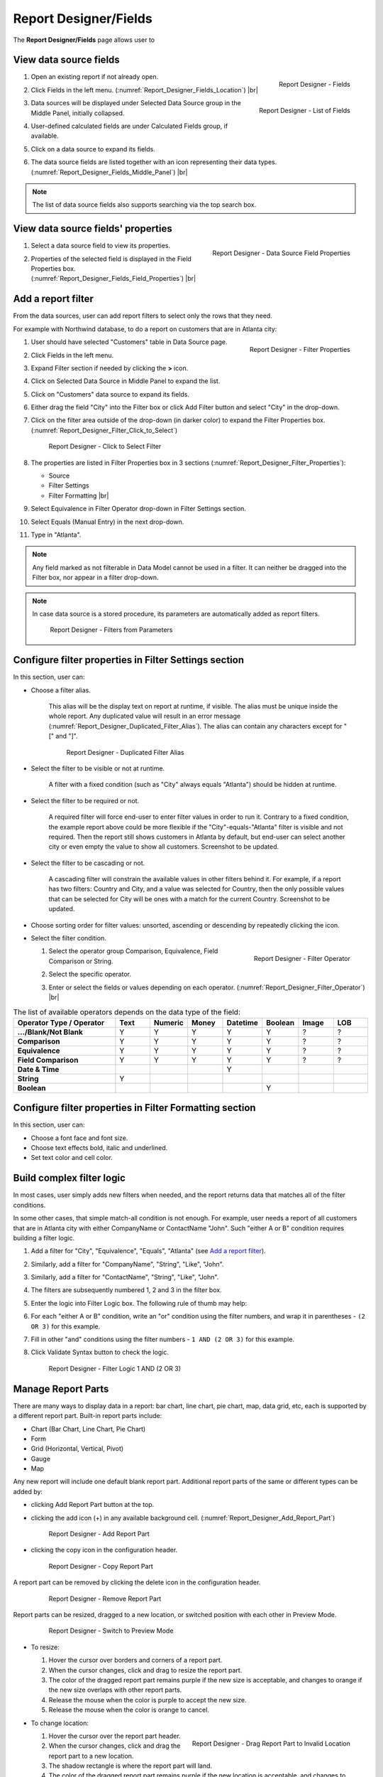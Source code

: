 

==========================
Report Designer/Fields
==========================

The **Report Designer/Fields** page allows user to

.. hlist::
   :columns: 2

   -  view data source fields' properties
   -  define report filters based on data source fields
   -  add report parts to report body
   -  add data source fields to report
   -  configure formatting and calculation properties for data source fields in report

View data source fields
=======================

#. .. _Report_Designer_Fields_Location:

   .. figure:: /_static/images/Report_Designer_Fields_Location.png
      :align: right
      :width: 485px

      Report Designer - Fields

   Open an existing report if not already open.
#. Click Fields in the left menu. (:numref:`Report_Designer_Fields_Location`) |br|
#. .. _Report_Designer_Fields_Middle_Panel:

   .. figure:: /_static/images/Report_Designer_Fields_Middle_Panel.png
      :align: right
      :width: 223px

      Report Designer - List of Fields

   Data sources will be displayed under Selected Data Source group in
   the Middle Panel, initially collapsed.
#. User-defined calculated fields are under Calculated Fields group, if
   available.
#. Click on a data source to expand its fields.
#. The data source fields are listed together with an icon representing
   their data types. (:numref:`Report_Designer_Fields_Middle_Panel`) |br|

.. note::

   The list of data source fields also supports searching via the top search box.

View data source fields' properties
===================================

#. .. _Report_Designer_Fields_Field_Properties:

   .. figure:: /_static/images/Report_Designer_Fields_Field_Properties.png
      :align: right
      :width: 263px

      Report Designer - Data Source Field Properties

   Select a data source field to view its properties.
#. Properties of the selected field is displayed in the Field Properties
   box. (:numref:`Report_Designer_Fields_Field_Properties`) |br|

Add a report filter
===================

From the data sources, user can add report filters to select only the
rows that they need.

For example with Northwind database, to do a report on customers that
are in Atlanta city:

#. .. _Report_Designer_Filter_Properties:

   .. figure:: /_static/images/Report_Designer_Filter_Properties.png
      :align: right
      :width: 265px

      Report Designer - Filter Properties

   User should have selected "Customers" table in Data Source page.
#. Click Fields in the left menu.
#. Expand Filter section if needed by clicking the **>** icon.
#. Click on Selected Data Source in Middle Panel to expand the list.
#. Click on "Customers" data source to expand its fields.
#. Either drag the field "City" into the Filter box or click Add Filter
   button and select "City" in the drop-down.
#. Click on the filter area outside of the drop-down (in darker color)
   to expand the Filter Properties box. (:numref:`Report_Designer_Filter_Click_to_Select`)

   .. _Report_Designer_Filter_Click_to_Select:

   .. figure:: /_static/images/Report_Designer_Filter_Click_to_Select.png
      :width: 324px

      Report Designer - Click to Select Filter

#. The properties are listed in Filter Properties box in 3 sections (:numref:`Report_Designer_Filter_Properties`):

   -  Source
   -  Filter Settings
   -  Filter Formatting |br|

#. Select Equivalence in Filter Operator drop-down in Filter Settings
   section.
#. Select Equals (Manual Entry) in the next drop-down.
#. Type in "Atlanta".

.. note::

   Any field marked as not filterable in Data Model cannot be used in a filter. It can neither be dragged into the Filter box, nor appear in a filter drop-down.

.. note::

   In case data source is a stored procedure, its parameters are automatically added as report filters.

   .. _Report_Designer_Filter_SP_Parameter:

   .. figure:: /_static/images/Report_Designer_Filter_SP_Parameter.png
      :width: 719px

      Report Designer - Filters from Parameters

Configure filter properties in Filter Settings section
======================================================

In this section, user can:

-  Choose a filter
   alias.

       This alias will be the display text on report at runtime, if
       visible.
       The alias must be unique inside the whole report. Any duplicated
       value will result in an error message (:numref:`Report_Designer_Duplicated_Filter_Alias`).
       The alias can contain any characters except for "[" and "]".

       .. _Report_Designer_Duplicated_Filter_Alias:

       .. figure:: /_static/images/Report_Designer_Duplicated_Filter_Alias.png
          :width: 515px

          Report Designer - Duplicated Filter Alias

-  Select the filter to be visible or not at runtime.

       A filter with a fixed condition (such as "City" always equals
       "Atlanta") should be hidden at runtime.

-  Select the filter to be required or not.

       A required filter will force end-user to enter filter values in
       order to run it.
       Contrary to a fixed condition, the example report above could be
       more flexible if the "City"-equals-"Atlanta" filter is visible
       and not required. Then the report still shows customers in
       Atlanta by default, but end-user can select another city or even
       empty the value to show all customers. Screenshot to be updated.

-  Select the filter to be cascading or not.

       A cascading filter will constrain the available values in other
       filters behind it. For example, if a report has two filters:
       Country and City, and a value was selected for Country, then the
       only possible values that can be selected for City will be ones
       with a match for the current Country. Screenshot to be updated.

-  Choose sorting order for filter values: unsorted, ascending or
   descending by repeatedly clicking the icon.

-  Select the filter condition.

   #. .. _Report_Designer_Filter_Operator:

      .. figure:: /_static/images/Report_Designer_Filter_Operator.png
         :align: right
         :width: 221px

         Report Designer - Filter Operator

      Select the operator group Comparison, Equivalence, Field
      Comparison or String.
   #. Select the specific operator.
   #. Enter or select the fields or values depending on each operator. (:numref:`Report_Designer_Filter_Operator`) |br|

.. list-table:: The list of available operators depends on the data type of the field:
   :widths: 30 10 10 10 10 10 10 10
   :class: apitable
   :header-rows: 1
   :stub-columns: 1

   *  - Operator Type / Operator
      - Text
      - Numeric
      - Money
      - Datetime
      - Boolean
      - Image
      - LOB
   *  - .../Blank/Not Blank
      - Y
      - Y
      - Y
      - Y
      - Y
      - ?
      - ?
   *  - Comparison
      - Y
      - Y
      - Y
      - Y
      - Y
      - ?
      - ?
   *  - Equivalence
      - Y
      - Y
      - Y
      - Y
      - Y
      - ?
      - ?
   *  - Field Comparison
      - Y
      - Y
      - Y
      - Y
      - Y
      - ?
      - ?
   *  - Date & Time
      -
      -
      -
      - Y
      -
      -
      -
   *  - String
      - Y
      -
      -
      -
      -
      -
      -
   *  - Boolean
      -
      -
      -
      -
      - Y
      -
      -


Configure filter properties in Filter Formatting section
========================================================

In this section, user can:

-  Choose a font face and font size.

-  Choose text effects bold, italic and underlined.

-  Set text color and cell color.

.. _Build_complex_filter_logic:

Build complex filter logic
==========================

In most cases, user simply adds new filters when needed, and the report
returns data that matches all of the filter conditions.

In some other cases, that simple match-all condition is not enough. For
example, user needs a report of all customers that are in Atlanta city
with either CompanyName or ContactName "John". Such "either A or B"
condition requires building a filter logic.

#. Add a filter for "City", "Equivalence", "Equals", "Atlanta" (see `Add
   a report filter`_).
#. Similarly, add a filter for "CompanyName", "String", "Like", "John".
#. Similarly, add a filter for "ContactName", "String", "Like", "John".
#. The filters are subsequently numbered 1, 2 and 3 in the filter box.
#. Enter the logic into Filter Logic box. The following rule of thumb
   may help:
#. For each "either A or B" condition, write an "or" condition using the
   filter numbers, and wrap it in parentheses - ``(2 OR 3)`` for this
   example.
#. Fill in other "and" conditions using the filter numbers -
   ``1 AND (2 OR 3)`` for this example.
#. Click Validate Syntax button to check the logic.

   .. _Report_Designer_Filter_Logic_1_AND_(2_OR_3):

   .. figure:: /_static/images/Report_Designer_Filter_Logic_1_AND_(2_OR_3).png
      :width: 953px

      Report Designer - Filter Logic 1 AND (2 OR 3)

.. _Manage_Report_Parts:

Manage Report Parts
===================

There are many ways to
display data in a report: bar chart, line chart, pie chart, map, data
grid, etc, each is supported by a different report part. Built-in report
parts include:

-  Chart (Bar Chart, Line Chart, Pie Chart)
-  Form
-  Grid (Horizontal, Vertical, Pivot)
-  Gauge
-  Map

Any new report will include one default blank report part. Additional
report parts of the same or different types can be added by:

-  clicking Add Report Part button at the top.
-  clicking the add icon (+) in any available background cell. (:numref:`Report_Designer_Add_Report_Part`)

   .. _Report_Designer_Add_Report_Part:

   .. figure:: /_static/images/Report_Designer_Add_Report_Part.png
      :width: 524px

      Report Designer - Add Report Part

-  clicking the copy icon in the configuration header.

   .. _Report_Designer_Copy_Report_Part:

   .. figure:: /_static/images/Report_Designer_Copy_Report_Part.png
      :width: 656px

      Report Designer - Copy Report Part

A report part can be removed by clicking the delete icon in the
configuration header.

   .. _Report_Designer_Remove_Report_Part:

   .. figure:: /_static/images/Report_Designer_Remove_Report_Part.png
      :width: 94px

      Report Designer - Remove Report Part

Report parts can be resized, dragged to a new location, or switched
position with each other in Preview Mode.

   .. _Report_Designer_Switch_to_Preview_Mode:

   .. figure:: /_static/images/Report_Designer_Switch_to_Preview_Mode.png
      :width: 128px

      Report Designer - Switch to Preview Mode

-  To resize:

   #. Hover the cursor over borders and corners of a report part.
   #. When the cursor changes, click and drag to resize the report part.
   #. The color of the dragged report part remains purple if the new
      size is acceptable, and changes to orange if the new size overlaps
      with other report parts.
   #. Release the mouse when the color is purple to accept the new size.
   #. Release the mouse when the color is orange to cancel.

-  To change location:

   .. _Report_Designer_Drag_Report_Part_to_Invalid_Location:

   .. figure:: /_static/images/Report_Designer_Drag_Report_Part_to_Invalid_Location.png
      :align: right
      :width: 524px

      Report Designer - Drag Report Part to Invalid Location


   #. Hover the cursor over the report part header.
   #. When the cursor changes, click and drag the report part to a new
      location.
   #. The shadow rectangle is where the report part will land.
   #. The color of the dragged report part remains purple if the new
      location is acceptable, and changes to orange if the new location
      overlaps with other report parts.
   #. Release the mouse when the color is purple to accept the new
      location.
   #. Release the mouse when the color is orange to cancel. |br|

-  To switch position with another report part:

   .. _Report_Designer_Drag_Report_Part_to_Switch_Location:

   .. figure:: /_static/images/Report_Designer_Drag_Report_Part_to_Switch_Location.png
      :align: right
      :width: 507px

      Report Designer - Drag Report Part to Switch Location

   #. Hover the cursor over the report part header.
   #. When the cursor changes, click and drag the report part over
      another.
   #. The shadow rectangle is where the report part will land.
   #. Drag the report part so that the shadow rectangle completely
      covers or is completely covered by the other report part, and the
      color of the dragged report part remains purple.
   #. Release the mouse when the color is purple to accept the new
      location. |br|

.. figure:: /_static/images/Report_Designer_FreightGrid_FreightChart_OrdersGrid.png
   :width: 951px

   Sample Combination of a Subtotal Grid, a Chart and a
   Detailed Grid

Configure report part properties
================================

See:

-  :doc:`doc_report_designer_chart`


Open Field Properties box for data source fields in report
==========================================================

#. Click on a data source field inside report body.
#. The properties are listed in Field Properties box in 4 sections:

   -  Data Source
   -  Data Formatting
   -  Header Formatting
   -  Drill Down

.. note::

   .. _Report_Designer_Data_Source_Report_Part_And_Field_Drop-downs:

   .. figure:: /_static/images/Report_Designer_Data_Source_Report_Part_And_Field_Drop-downs.png
      :align: right
      :width: 219px

      Report Designer - Report Part and Field drop-downs

   Instead of trying to find a field inside report body and click on it, user can quickly select a report part then one of its fields using the two drop-downs on top of Field Properties box. (:numref:`Report_Designer_Data_Source_Report_Part_And_Field_Drop-downs`) |br|

Configure field properties in Data Source section
=================================================

In this section, user can:

-  .. _Report_Designer_Fields_Duplicated_Field_Alias:

   .. figure:: /_static/images/Report_Designer_Fields_Duplicated_Field_Alias.png
      :align: right
      :width: 219px

      Report Designer - Duplicated Field Alias

   Choose an alias
   for the selected data source field.

       The alias must be unique inside the whole report. Any duplicated
       value will result in an error message (:numref:`Report_Designer_Fields_Duplicated_Field_Alias`).
       The alias can contain any characters except for "[" and "]". |br|

-  Select visible or not for the field. A not visible field will not
   appear on the report screen at runtime.

Configure field properties in Data Formatting section
=====================================================

In this section, user can:

-  Apply a function to the field.

       The list of available functions depends on the data type and
       includes two lists:

   -  User-defined functions marked as Field Level in Data Model which
      require a single input parameter in a compatible data type.
   -  System built-in functions for that specific data type.

.. list-table:: List of system built-in functions for each data type
   :class: apitable
   :header-rows: 1
   :stub-columns: 1
   :widths: 15 50 5 5 5 5 5 5 5

   *  - Built-in |br| Function
      - Description
      - Text
      - Numeric
      - Money
      - Datetime
      - Boolean
      - Image
      - LOB
   *  - Average
      - Returns the average of the values in a field.
      -
      - Y
      - Y
      -
      -
      -
      -
   *  - Count
      - Returns the number of items in a field.
      - Y
      - Y
      - Y
      - Y
      - Y
      -
      -
   *  - Count |br| Distinct
      - Returns the number of unique items in a field.
      - Y
      - Y
      - Y
      - Y
      - Y
      -
      -
   *  - Maximum
      - Returns the maximum value in a field.
      - Y
      - Y
      - Y
      - Y
      -
      -
      -
   *  - Minimum
      - Returns the minimum value in a field.
      - Y
      - Y
      - Y
      - Y
      -
      -
      -
   *  - Sum
      - Returns the sum of all values in a field.
      -
      - Y
      - Y
      -
      -
      -
      -
   *  - Sum |br| Distinct
      - Returns the sum of all unique values in a field.
      -
      - Y
      - Y
      -
      -
      -
      -
   *  - Group
      - Groups data together by field values for aggregating.
      - Y
      - Y
      - Y
      - Y
      - Y
      -
      -
   *  - Days Old
      - Returns the number of days counting from today's date.
      -
      -
      -
      - Y
      -
      -
      -
   *  - Average |br| Days Old
      - Returns the average number of days counting from today's date.
      -
      -
      -
      - Y
      -
      -
      -
   *  - Sum |br| Days Old
      - Return the sum of numbers of days counting from today's date.
      -
      -
      -
      - Y
      -
      -
      -
   *  - Group |br| Days Old
      - Groups data together by numbers of days for aggregating.
      -
      -
      -
      - Y
      -
      -
      -



-  Choose a display format for the field.

       The list of available dispaly formats depends on the data type of
       the field.

-  Choose a font face and font size.

-  Choose text effects bold, italic and underlined.

-  Choose text alignment left, center, right or justify.

-  Choose data sorting order unsorted, ascending or descending by
   repeatedly clicking the icon.

-  Set text
   color and cell color for different ranges of value.

   #. Click either icon.
   #. Select Value, Range Value or Range Percentage in Text Color
      Settings or Cell Color Settings pop-up.
   #. Click Add Setting.
   #. Enter a value or a range of value then pick a color.
   #. Continue to click Add Setting to add more ranges and colors.
   #. Click OK to save the setting.

   .. _Report_Designer_Field_Text_Color_Range:

   .. figure:: /_static/images/Report_Designer_Field_Text_Color_Range.png
      :width: 457px

      Report Designer - Text Color for a Date Range



-  .. _Report_Designer_Field_Alternative_Text_Value:

   .. figure:: /_static/images/Report_Designer_Field_Alternative_Text_Value.png
      :align: right
      :width: 457px

      Report Designer - Alternative Text for UnitsInStock = 0

   Set alternative text for different ranges of value.

   #. Click the icon.
   #. Select Value, Range Value or Range Percentage in Alternative Text
      Settings pop-up.
   #. Click Add Setting.
   #. Enter a value or a range of value then type in an alternative
      text.
   #. Continue to click Add Setting to add more ranges and alternative
      texts.
   #. Click OK to save the setting. |br|

-  Set custom URL.

   #. Click the icon.
   #. Enter the url into the text box.
   #. Choose an option to open the url in a new window, a new tab or the
      current window.
   #. Click OK to save the setting.

-  Write customized action in embedded JavaScript.

.. topic:: System variables

   Some system variables are available for use in Custom URL or Embedded JavaScript pop-ups.

   * ``pXvalue=a_value`` sets ``a_value`` as the value for filter number X.
   * ``{column_name}`` will be replaced by the value in the column specified.
   * ``{0}`` will be replaced by the value in current column.

   For example:

   * ``http://www.google.com/?q={0}`` when clicked on will open Google and search for the value in this column.
   * ``http://www.google.com/?q={[OrderDay]}`` when clicked on will open Google and search for the value in column OrderDay.
   * ``http://127.0.0.1/new/e8d89dc0-5933-4946-816c-c0ee4e30f2b2?p1value={[OrderDay]}`` when clicked on will take the value in column OrderDay, open the report with id=e8d89dc0-5933-4946-816c-c0ee4e30f2b2 and pass the value to the first filter of that report.

|br|

-  Set Grand Total and Sub Total.

.. topic:: Grand Total and Sub Total

   In report tables, the Grand Total for a field will provide the sum of all values within that field across the entire table. For example, in a report for Northwind database's Orders table, the Grand Total for Freight field will tell the sum of all Freight costs until now. Screenshot to be updated.

   To have the sum for all Freight costs to each country without having to create additional reports, Grouping and Sub Total can be used. Grouping will group data for each ShipCountry together, while Sub Total for Freight field will give the sum of all Freight costs in each country/group. Screenshot to be updated.

   Grand Total and Sub Total is not necessarily the sum calculation. Other functions include minimum, maximum, average and count.

|br|

To set up both Grand Total and Sub Total for Freight costs in Northwind database's Orders table as an example:

    #. .. _Report_Designer_Added_ShipCountry_and_Freight:

       .. figure:: /_static/images/Report_Designer_Added_ShipCountry_and_Freight.png
          :align: right
          :width: 443px

          Report Designer - ShipCountry and Freight

       Choose Orders table as Data Source, add a Grid report part, add [ShipCountry] and [Freight] to the list of columns. |br|
    #. .. _Report_Designer_ShipCountry_Group_Function:

       .. figure:: /_static/images/Report_Designer_ShipCountry_Group_Function.png
          :align: right
          :width: 252px

          Report Designer - Group ShipCountry

       Select [ShipCountry] in the report part.
    #. Choose Group in Function drop-down. Data will be grouped by each
       available value in [ShipCountry]. |br|
    #. Select
       [Freight] in the report part.
    #. Click the Grand Total icon to open the pop-up.
    #. Enter the display label in Grand Total Label box (e.g. "Total
       Freight Costs").
    #. Select Sum in Grand Total Function drop-down.
    #. The data type Money is automatically suggested in Data Type
       drop-down.
    #. Click OK to close the pop-up.

       .. _Report_Designer_Freight_Grand_Total_Sum:

       .. figure:: /_static/images/Report_Designer_Freight_Grand_Total_Sum.png
          :width: 590px

          Report Designer - Grand Total Sum for Freight

    #. Click
       the Sub Total icon to open the pop-up.
    #. Enter the display label in Subtotal Label box (e.g. "Freight
       Costs for this Country").
    #. Select Sum in Subtotal Function drop-down.
    #. The data type Money is automatically suggested in Data Type
       drop-down.
    #. Click OK to close the pop-up.

       .. _Report_Designer_Freight_Sub_Total_Sum:

       .. figure:: /_static/images/Report_Designer_Freight_Sub_Total_Sum.png
          :width: 596px

          Report Designer - Sub Total Sum for Freight

    #. Click Save at the top.

Configure field properties in Header Formatting section
=======================================================

In this section, user can adjust formatting for the header row:

-  Set column width.
-  Choose a font face and font size.
-  Choose text effects bold, italic and underlined.
-  Choose text alignment left, center, right or justify.
-  Choose text color and cell color (see `Configure field properties in
   Data Formatting
   section`_).
-  Turn on or off word wrap option.
-  Set the "grouping key" for specific columns to stand next to each
   other. Screenshot to be updated.

Configure field properties in Drill Down section
================================================

In this section, user can connect another report as sub-report via the
values in this parent report.

#. Click the icon to open Sub-report Settings pop-up.
#. Select the sub-report from the drop-down list.
#. Tick the checkbox in case sub-report needs to filter in the same way
   as parent report.
#. .. _Report_Designer_Sub-report_Field_Mapping:

   .. figure:: /_static/images/Report_Designer_Sub-report_Field_Mapping.png
      :align: right
      :width: 458px

      Report Designer - Drill Down Field Mapping

   Click Add Field Mapping button to insert a new mapping row.
#. Select a field in current report to use its values as filter
#. Select a field in sub-report to be filtered by those values. (:numref:`Report_Designer_Sub-report_Field_Mapping`)
#. Continue to add more field mappings as needed.
#. Choose a display style for the sub-report in the Style drop-down.
#. Click OK to save the setting.

.. seealso::

   -  :doc:`usage_report_on_multiple_tables`

